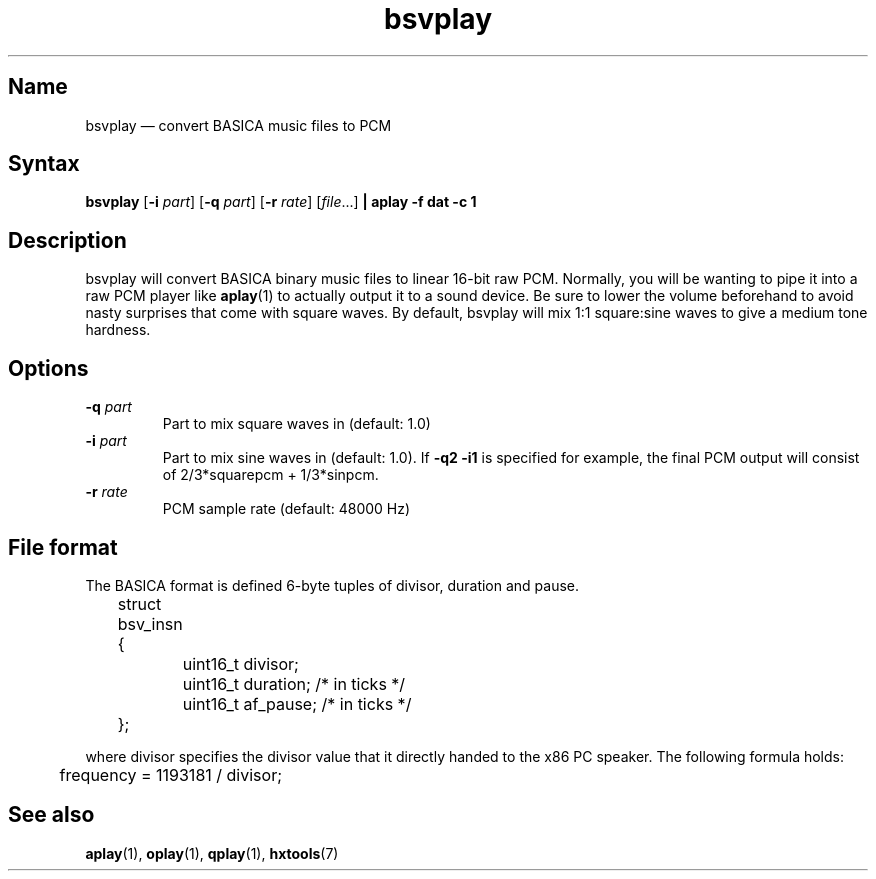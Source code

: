 .TH bsvplay 1 "2008-02-06" "hxtools" "hxtools"
.SH Name
.PP
bsvplay \(em convert BASICA music files to PCM
.SH Syntax
.PP
\fBbsvplay\fP [\fB\-i\fP \fIpart\fP] [\fB\-q\fP \fIpart\fP] [\fB\-r\fP
\fIrate\fP] [\fIfile\fP...] \fB| aplay \-f dat \-c 1\fP
.SH Description
.PP
bsvplay will convert BASICA binary music files to linear 16-bit raw PCM.
Normally, you will be wanting to pipe it into a raw PCM player like
\fBaplay\fP(1) to actually output it to a sound device. Be sure to lower the
volume beforehand to avoid nasty surprises that come with square waves. By
default, bsvplay will mix 1:1 square:sine waves to give a medium tone hardness.
.SH Options
.TP
\fB\-q\fP \fIpart\fP
Part to mix square waves in (default: 1.0)
.TP
\fB\-i\fP \fIpart\fP
Part to mix sine waves in (default: 1.0). If \fB\-q2 \-i1\fP
is specified for example,
the final PCM output will consist of 2/3*squarepcm + 1/3*sinpcm.
.TP
\fB\-r\fP \fIrate\fP
PCM sample rate (default: 48000 Hz)
.SH File format
.PP
The BASICA format is defined 6-byte tuples of divisor, duration and pause.
.PP
.nf
	struct bsv_insn {
		uint16_t divisor;
		uint16_t duration; /* in ticks */
		uint16_t af_pause; /* in ticks */
	};
.fi
.PP
where divisor specifies the divisor value that it directly handed to the x86 PC
speaker. The following formula holds:
.PP
.nf
	frequency = 1193181 / divisor;
.fi
.SH "See also"
.PP
\fBaplay\fP(1), \fBoplay\fP(1), \fBqplay\fP(1), \fBhxtools\fP(7)
